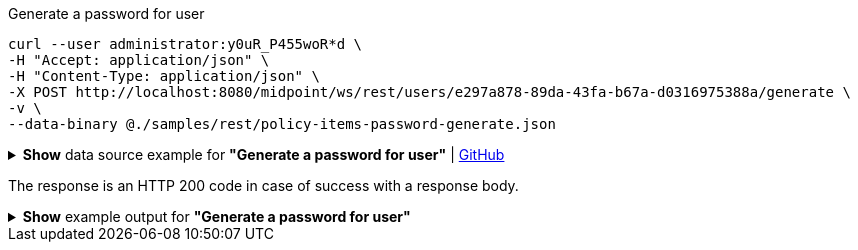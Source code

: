 :page-visibility: hidden
.Generate a password for user
[source,bash]
----
curl --user administrator:y0uR_P455woR*d \
-H "Accept: application/json" \
-H "Content-Type: application/json" \
-X POST http://localhost:8080/midpoint/ws/rest/users/e297a878-89da-43fa-b67a-d0316975388a/generate \
-v \
--data-binary @./samples/rest/policy-items-password-generate.json
----

.*Show* data source example for *"Generate a password for user"* | link:https://raw.githubusercontent.com/Evolveum/midpoint-samples/master/samples/rest/policy-items-password-generate.json[GitHub]
[%collapsible]
====
[source, json]
----
{
	"policyItemsDefinition": {
		"policyItemDefinition": {
			"target": {
				"path": "credentials/password/value"
			},
			"execute": "true"
		}
	}
}
----
====
The response is an HTTP 200 code in case of success with a response body.

.*Show* example output for *"Generate a password for user"*
[%collapsible]
====
[source, json]
----
{
  "@ns" : "http://prism.evolveum.com/xml/ns/public/types-3",
  "object" : {
    "@type" : "http://midpoint.evolveum.com/xml/ns/public/common/api-types-3#PolicyItemsDefinitionType",
    "policyItemDefinition" : [ {
      "target" : {
        "path" : "credentials/password/value"
      },
      "value" : {
        "@type" : "xsd:string",
        "@value" : "afruD"
      },
      "execute" : true
    } ]
  }
}
----
====
